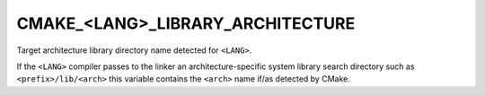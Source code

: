 CMAKE_<LANG>_LIBRARY_ARCHITECTURE
---------------------------------

Target architecture library directory name detected for ``<LANG>``.

If the ``<LANG>`` compiler passes to the linker an architecture-specific
system library search directory such as ``<prefix>/lib/<arch>`` this
variable contains the ``<arch>`` name if/as detected by CMake.
